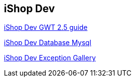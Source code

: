 iShop Dev
---------

link:gwt-2.5-dev-guide.asciidoc[iShop Dev GWT 2.5 guide]

link:ishop-create-db-user.asciidoc[iShop Dev Database Mysql]

link:ishop-dev-exception-gallery-classcast.asciidoc[iShop Dev Exception Gallery]
